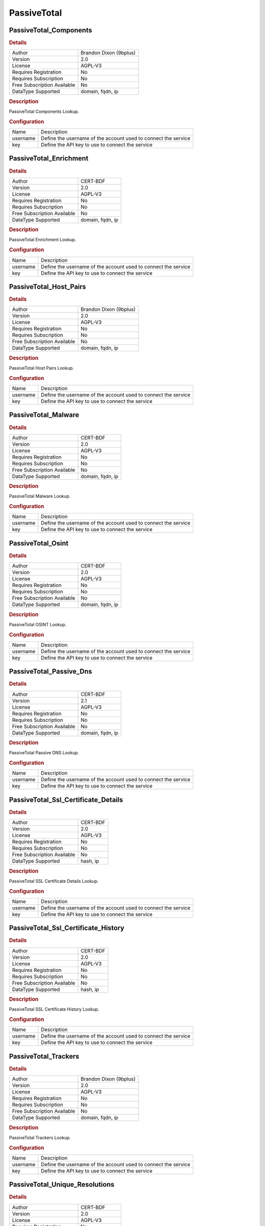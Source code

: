 PassiveTotal
============

PassiveTotal_Components
-----------------------

.. rubric:: Details

===========================  ======================
Author                       Brandon Dixon (9bplus)
Version                      2.0
License                      AGPL-V3
Requires Registration        No
Requires Subscription        No
Free Subscription Available  No
DataType Supported           domain, fqdn, ip
===========================  ======================

.. rubric:: Description

PassiveTotal Components Lookup.

.. rubric:: Configuration

========  ==============================================================
Name      Description
username  Define the username of the account used to connect the service
key       Define the API key to use to connect the service
========  ==============================================================


PassiveTotal_Enrichment
-----------------------

.. rubric:: Details

===========================  ================
Author                       CERT-BDF
Version                      2.0
License                      AGPL-V3
Requires Registration        No
Requires Subscription        No
Free Subscription Available  No
DataType Supported           domain, fqdn, ip
===========================  ================

.. rubric:: Description

PassiveTotal Enrichment Lookup.

.. rubric:: Configuration

========  ==============================================================
Name      Description
username  Define the username of the account used to connect the service
key       Define the API key to use to connect the service
========  ==============================================================


PassiveTotal_Host_Pairs
-----------------------

.. rubric:: Details

===========================  ======================
Author                       Brandon Dixon (9bplus)
Version                      2.0
License                      AGPL-V3
Requires Registration        No
Requires Subscription        No
Free Subscription Available  No
DataType Supported           domain, fqdn, ip
===========================  ======================

.. rubric:: Description

PassiveTotal Host Pairs Lookup.

.. rubric:: Configuration

========  ==============================================================
Name      Description
username  Define the username of the account used to connect the service
key       Define the API key to use to connect the service
========  ==============================================================


PassiveTotal_Malware
--------------------

.. rubric:: Details

===========================  ================
Author                       CERT-BDF
Version                      2.0
License                      AGPL-V3
Requires Registration        No
Requires Subscription        No
Free Subscription Available  No
DataType Supported           domain, fqdn, ip
===========================  ================

.. rubric:: Description

PassiveTotal Malware Lookup.

.. rubric:: Configuration

========  ==============================================================
Name      Description
username  Define the username of the account used to connect the service
key       Define the API key to use to connect the service
========  ==============================================================


PassiveTotal_Osint
------------------

.. rubric:: Details

===========================  ================
Author                       CERT-BDF
Version                      2.0
License                      AGPL-V3
Requires Registration        No
Requires Subscription        No
Free Subscription Available  No
DataType Supported           domain, fqdn, ip
===========================  ================

.. rubric:: Description

PassiveTotal OSINT Lookup.

.. rubric:: Configuration

========  ==============================================================
Name      Description
username  Define the username of the account used to connect the service
key       Define the API key to use to connect the service
========  ==============================================================


PassiveTotal_Passive_Dns
------------------------

.. rubric:: Details

===========================  ================
Author                       CERT-BDF
Version                      2.1
License                      AGPL-V3
Requires Registration        No
Requires Subscription        No
Free Subscription Available  No
DataType Supported           domain, fqdn, ip
===========================  ================

.. rubric:: Description

PassiveTotal Passive DNS Lookup.

.. rubric:: Configuration

========  ==============================================================
Name      Description
username  Define the username of the account used to connect the service
key       Define the API key to use to connect the service
========  ==============================================================


PassiveTotal_Ssl_Certificate_Details
------------------------------------

.. rubric:: Details

===========================  ========
Author                       CERT-BDF
Version                      2.0
License                      AGPL-V3
Requires Registration        No
Requires Subscription        No
Free Subscription Available  No
DataType Supported           hash, ip
===========================  ========

.. rubric:: Description

PassiveTotal SSL Certificate Details Lookup.

.. rubric:: Configuration

========  ==============================================================
Name      Description
username  Define the username of the account used to connect the service
key       Define the API key to use to connect the service
========  ==============================================================


PassiveTotal_Ssl_Certificate_History
------------------------------------

.. rubric:: Details

===========================  ========
Author                       CERT-BDF
Version                      2.0
License                      AGPL-V3
Requires Registration        No
Requires Subscription        No
Free Subscription Available  No
DataType Supported           hash, ip
===========================  ========

.. rubric:: Description

PassiveTotal SSL Certificate History Lookup.

.. rubric:: Configuration

========  ==============================================================
Name      Description
username  Define the username of the account used to connect the service
key       Define the API key to use to connect the service
========  ==============================================================


PassiveTotal_Trackers
---------------------

.. rubric:: Details

===========================  ======================
Author                       Brandon Dixon (9bplus)
Version                      2.0
License                      AGPL-V3
Requires Registration        No
Requires Subscription        No
Free Subscription Available  No
DataType Supported           domain, fqdn, ip
===========================  ======================

.. rubric:: Description

PassiveTotal Trackers Lookup.

.. rubric:: Configuration

========  ==============================================================
Name      Description
username  Define the username of the account used to connect the service
key       Define the API key to use to connect the service
========  ==============================================================


PassiveTotal_Unique_Resolutions
-------------------------------

.. rubric:: Details

===========================  ================
Author                       CERT-BDF
Version                      2.0
License                      AGPL-V3
Requires Registration        No
Requires Subscription        No
Free Subscription Available  No
DataType Supported           domain, fqdn, ip
===========================  ================

.. rubric:: Description

PassiveTotal Unique Resolutions Lookup.

.. rubric:: Configuration

========  ==============================================================
Name      Description
username  Define the username of the account used to connect the service
key       Define the API key to use to connect the service
========  ==============================================================


PassiveTotal_Whois_Details
--------------------------

.. rubric:: Details

===========================  ================
Author                       CERT-BDF
Version                      2.0
License                      AGPL-V3
Requires Registration        No
Requires Subscription        No
Free Subscription Available  No
DataType Supported           domain, fqdn, ip
===========================  ================

.. rubric:: Description

PassiveTotal Whois Details Lookup.

.. rubric:: Configuration

========  ==============================================================
Name      Description
username  Define the username of the account used to connect the service
key       Define the API key to use to connect the service
========  ==============================================================

